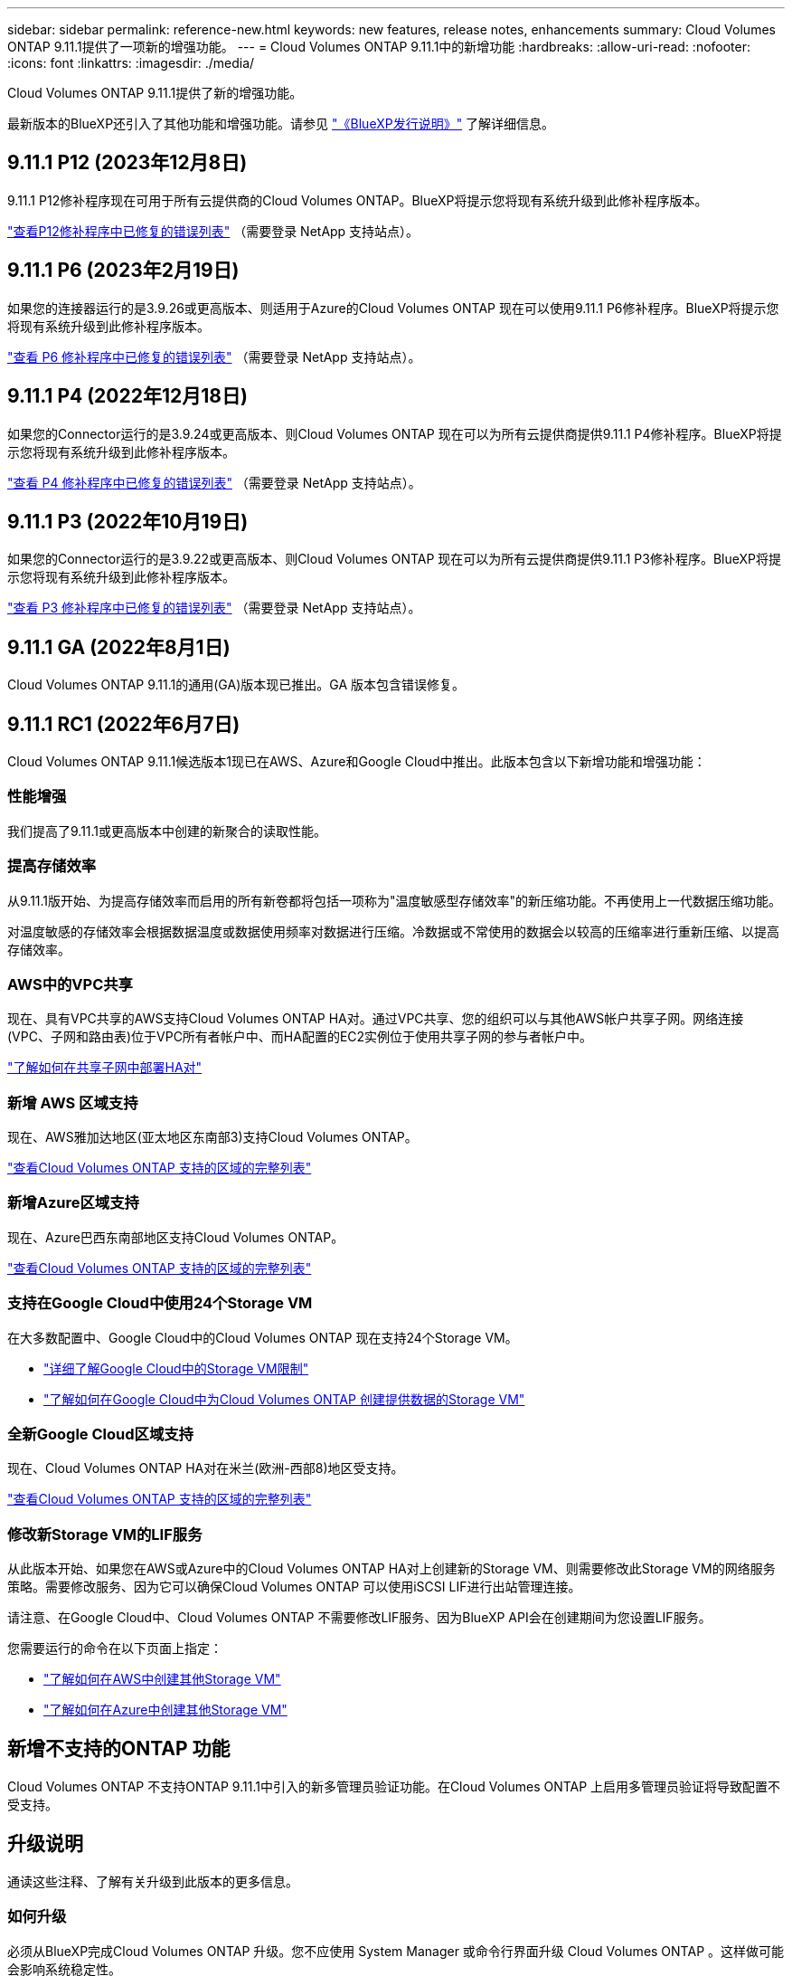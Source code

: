 ---
sidebar: sidebar 
permalink: reference-new.html 
keywords: new features, release notes, enhancements 
summary: Cloud Volumes ONTAP 9.11.1提供了一项新的增强功能。 
---
= Cloud Volumes ONTAP 9.11.1中的新增功能
:hardbreaks:
:allow-uri-read: 
:nofooter: 
:icons: font
:linkattrs: 
:imagesdir: ./media/


[role="lead"]
Cloud Volumes ONTAP 9.11.1提供了新的增强功能。

最新版本的BlueXP还引入了其他功能和增强功能。请参见 https://docs.netapp.com/us-en/cloud-manager-cloud-volumes-ontap/whats-new.html["《BlueXP发行说明》"^] 了解详细信息。



== 9.11.1 P12 (2023年12月8日)

9.11.1 P12修补程序现在可用于所有云提供商的Cloud Volumes ONTAP。BlueXP将提示您将现有系统升级到此修补程序版本。

link:https://mysupport.netapp.com/site/products/all/details/cloud-volumes-ontap/downloads-tab/download/62632/9.11.1P12["查看P12修补程序中已修复的错误列表"^] （需要登录 NetApp 支持站点）。



== 9.11.1 P6 (2023年2月19日)

如果您的连接器运行的是3.9.26或更高版本、则适用于Azure的Cloud Volumes ONTAP 现在可以使用9.11.1 P6修补程序。BlueXP将提示您将现有系统升级到此修补程序版本。

https://mysupport.netapp.com/site/products/all/details/cloud-volumes-ontap/downloads-tab/download/62632/9.11.1P6["查看 P6 修补程序中已修复的错误列表"^] （需要登录 NetApp 支持站点）。



== 9.11.1 P4 (2022年12月18日)

如果您的Connector运行的是3.9.24或更高版本、则Cloud Volumes ONTAP 现在可以为所有云提供商提供9.11.1 P4修补程序。BlueXP将提示您将现有系统升级到此修补程序版本。

https://mysupport.netapp.com/site/products/all/details/cloud-volumes-ontap/downloads-tab/download/62632/9.11.1P4["查看 P4 修补程序中已修复的错误列表"^] （需要登录 NetApp 支持站点）。



== 9.11.1 P3 (2022年10月19日)

如果您的Connector运行的是3.9.22或更高版本、则Cloud Volumes ONTAP 现在可以为所有云提供商提供9.11.1 P3修补程序。BlueXP将提示您将现有系统升级到此修补程序版本。

https://mysupport.netapp.com/site/products/all/details/cloud-volumes-ontap/downloads-tab/download/62632/9.11.1P3["查看 P3 修补程序中已修复的错误列表"^] （需要登录 NetApp 支持站点）。



== 9.11.1 GA (2022年8月1日)

Cloud Volumes ONTAP 9.11.1的通用(GA)版本现已推出。GA 版本包含错误修复。



== 9.11.1 RC1 (2022年6月7日)

Cloud Volumes ONTAP 9.11.1候选版本1现已在AWS、Azure和Google Cloud中推出。此版本包含以下新增功能和增强功能：



=== 性能增强

我们提高了9.11.1或更高版本中创建的新聚合的读取性能。



=== 提高存储效率

从9.11.1版开始、为提高存储效率而启用的所有新卷都将包括一项称为"温度敏感型存储效率"的新压缩功能。不再使用上一代数据压缩功能。

对温度敏感的存储效率会根据数据温度或数据使用频率对数据进行压缩。冷数据或不常使用的数据会以较高的压缩率进行重新压缩、以提高存储效率。



=== AWS中的VPC共享

现在、具有VPC共享的AWS支持Cloud Volumes ONTAP HA对。通过VPC共享、您的组织可以与其他AWS帐户共享子网。网络连接(VPC、子网和路由表)位于VPC所有者帐户中、而HA配置的EC2实例位于使用共享子网的参与者帐户中。

https://docs.netapp.com/us-en/cloud-manager-cloud-volumes-ontap/task-deploy-aws-shared-vpc.html["了解如何在共享子网中部署HA对"^]



=== 新增 AWS 区域支持

现在、AWS雅加达地区(亚太地区东南部3)支持Cloud Volumes ONTAP。

https://bluexp.netapp.com/cloud-volumes-global-regions["查看Cloud Volumes ONTAP 支持的区域的完整列表"^]



=== 新增Azure区域支持

现在、Azure巴西东南部地区支持Cloud Volumes ONTAP。

https://bluexp.netapp.com/cloud-volumes-global-regions["查看Cloud Volumes ONTAP 支持的区域的完整列表"^]



=== 支持在Google Cloud中使用24个Storage VM

在大多数配置中、Google Cloud中的Cloud Volumes ONTAP 现在支持24个Storage VM。

* link:reference-limits-gcp.html#storage-vm-limits["详细了解Google Cloud中的Storage VM限制"]
* https://docs.netapp.com/us-en/cloud-manager-cloud-volumes-ontap/task-managing-svms-gcp.html["了解如何在Google Cloud中为Cloud Volumes ONTAP 创建提供数据的Storage VM"^]




=== 全新Google Cloud区域支持

现在、Cloud Volumes ONTAP HA对在米兰(欧洲-西部8)地区受支持。

https://bluexp.netapp.com/cloud-volumes-global-regions["查看Cloud Volumes ONTAP 支持的区域的完整列表"^]



=== 修改新Storage VM的LIF服务

从此版本开始、如果您在AWS或Azure中的Cloud Volumes ONTAP HA对上创建新的Storage VM、则需要修改此Storage VM的网络服务策略。需要修改服务、因为它可以确保Cloud Volumes ONTAP 可以使用iSCSI LIF进行出站管理连接。

请注意、在Google Cloud中、Cloud Volumes ONTAP 不需要修改LIF服务、因为BlueXP API会在创建期间为您设置LIF服务。

您需要运行的命令在以下页面上指定：

* https://docs.netapp.com/us-en/cloud-manager-cloud-volumes-ontap/task-managing-svms-aws.html["了解如何在AWS中创建其他Storage VM"^]
* https://docs.netapp.com/us-en/cloud-manager-cloud-volumes-ontap/task-managing-svms-azure.html["了解如何在Azure中创建其他Storage VM"^]




== 新增不支持的ONTAP 功能

Cloud Volumes ONTAP 不支持ONTAP 9.11.1中引入的新多管理员验证功能。在Cloud Volumes ONTAP 上启用多管理员验证将导致配置不受支持。



== 升级说明

通读这些注释、了解有关升级到此版本的更多信息。



=== 如何升级

必须从BlueXP完成Cloud Volumes ONTAP 升级。您不应使用 System Manager 或命令行界面升级 Cloud Volumes ONTAP 。这样做可能会影响系统稳定性。

http://docs.netapp.com/us-en/cloud-manager-cloud-volumes-ontap/task-updating-ontap-cloud.html["了解在收到BlueXP通知时如何升级"^]。



=== 支持的升级路径

您可以从9.11.0版和9.10.1版升级到Cloud Volumes ONTAP 9.11.1版。BlueXP将提示您将符合条件的Cloud Volumes ONTAP 系统升级到此版本。



=== 所需版本的Connector

要部署新的Cloud Volumes ONTAP 9.11.1系统并将现有系统升级到9.11.1、BlueXP Connector必须运行版本3.9.19或更高版本。


TIP: 默认情况下，连接器会自动升级，因此您应运行最新版本。



=== 停机

* 升级单节点系统会使系统脱机长达 25 分钟，在此期间 I/O 会中断。
* 升级 HA 对无中断， I/O 不会中断。在此无中断升级过程中，每个节点会同时进行升级，以继续为客户端提供 I/O 。




=== 在AWS中使用C4、M4和R4 EC2实例类型进行升级

在AWS中、新的Cloud Volumes ONTAP部署不再支持C4、M4和R4 EC2实例类型。如果现有系统运行的是C4、M4或r4实例类型、则必须更改为c5、M5或R5实例系列中的实例类型。如果无法更改实例类型、则需要在升级之前启用增强型网络连接。

link:https://docs.netapp.com/us-en/bluexp-cloud-volumes-ontap/task-updating-ontap-cloud.html#upgrades-in-aws-with-c4-m4-and-r4-ec2-instance-types["了解如何在具有C4、M4和R4 EC2实例类型的AWS中升级"^]。
link:https://docs.netapp.com/us-en/bluexp-cloud-volumes-ontap/task-change-ec2-instance.html["了解如何更改Cloud Volumes ONTAP 的EC2实例类型"^]。

请参见 link:https://mysupport.netapp.com/info/communications/ECMLP2880231.html["NetApp 支持"^] 了解有关这些实例类型的可用性和支持终止的更多信息。
